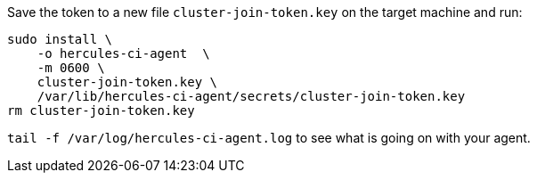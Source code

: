 Save the token to a new file `cluster-join-token.key` on the target machine and run:

[source,bash]
----
sudo install \
    -o hercules-ci-agent  \
    -m 0600 \
    cluster-join-token.key \
    /var/lib/hercules-ci-agent/secrets/cluster-join-token.key
rm cluster-join-token.key
----

`tail -f /var/log/hercules-ci-agent.log` to see what is going on with your agent.
